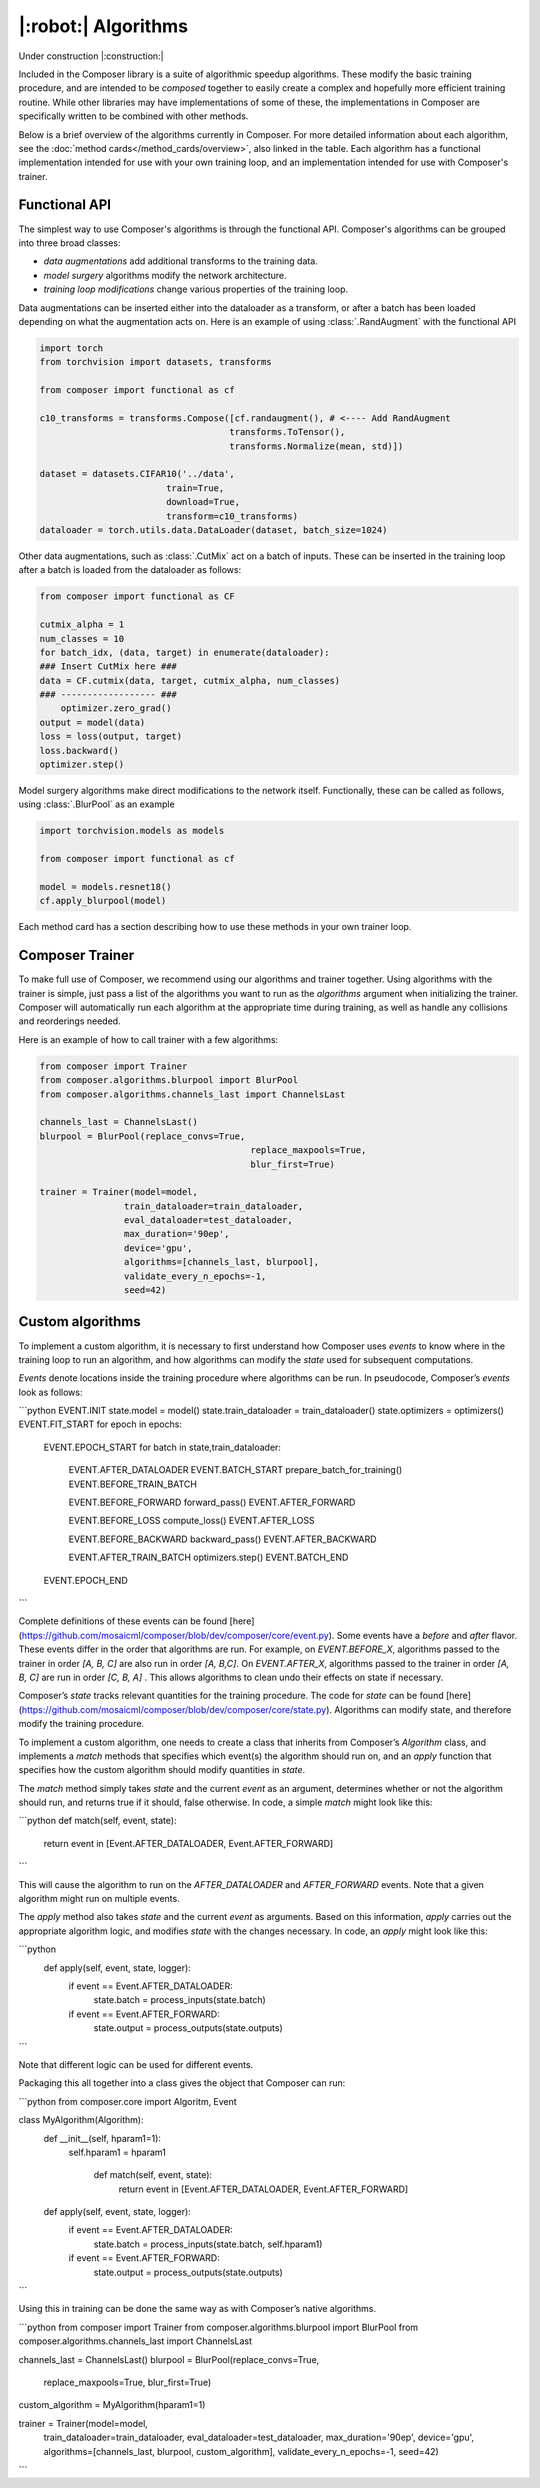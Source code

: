 |:robot:| Algorithms
====================

Under construction |:construction:|

Included in the Composer library is a suite of algorithmic speedup algorithms.
These modify the basic training procedure, and are intended to be *composed*
together to easily create a complex and hopefully more efficient training routine.
While other libraries may have implementations of some of these, the implementations
in Composer are specifically written to be combined with other methods.

Below is a brief overview of the algorithms currently in Composer.
For more detailed information about each algorithm, see the :doc:`method cards</method_cards/overview>`,
also linked in the table. Each algorithm has a functional implementation intended
for use with your own training loop, and an implementation intended for use with
Composer's trainer.

.. csv-table::
    :header: "Name" , "tldr", "functional"
    :delim: |
    :widths: 30, 40, 30

    {% for name, data in metadata.items() %}
    :doc:`{{ data.class_name }}</method_cards/{{name}}>` | {{ data.tldr }} | ``{{ data.functional }}``
    {% endfor %}

Functional API
--------------

The simplest way to use Composer's algorithms is through the functional API. Composer's
algorithms can be grouped into three broad classes:

- `data augmentations` add additional transforms to the training data.
- `model surgery` algorithms modify the network architecture.
- `training loop modifications` change various properties of the training loop.

Data augmentations can be inserted either into the dataloader as a transform, or after a
batch has been loaded depending on what the augmentation acts on. Here is an example of using
:class:`.RandAugment` with the functional API

.. code-block:: python

    import torch
    from torchvision import datasets, transforms

    from composer import functional as cf

    c10_transforms = transforms.Compose([cf.randaugment(), # <---- Add RandAugment
                                        transforms.ToTensor(),
                                        transforms.Normalize(mean, std)])

    dataset = datasets.CIFAR10('../data',
                            train=True,
                            download=True,
                            transform=c10_transforms)
    dataloader = torch.utils.data.DataLoader(dataset, batch_size=1024)

Other data augmentations, such as :class:`.CutMix` act on a batch of inputs. These can be
inserted in the training loop after a batch is loaded from the dataloader as follows:

.. code-block:: python

    from composer import functional as CF

    cutmix_alpha = 1
    num_classes = 10
    for batch_idx, (data, target) in enumerate(dataloader):
    ### Insert CutMix here ###
    data = CF.cutmix(data, target, cutmix_alpha, num_classes)
    ### ------------------ ###
        optimizer.zero_grad()
    output = model(data)
    loss = loss(output, target)
    loss.backward()
    optimizer.step()

Model surgery algorithms make direct modifications to the network itself. Functionally,
these can be called as follows, using :class:`.BlurPool` as an example

.. code-block:: python

    import torchvision.models as models

    from composer import functional as cf

    model = models.resnet18()
    cf.apply_blurpool(model)

Each method card has a section describing how to use these methods in your own trainer loop.

Composer Trainer
----------------

To make full use of Composer, we recommend using our algorithms and trainer together.
Using algorithms with the trainer is simple, just pass a list of the algorithms you want to run
as the `algorithms` argument when initializing the trainer.
Composer will automatically run each algorithm at the appropriate time during training,
as well as handle any collisions and reorderings needed.

Here is an example of how to call trainer with a few algorithms:

.. code-block:: python

    from composer import Trainer
    from composer.algorithms.blurpool import BlurPool
    from composer.algorithms.channels_last import ChannelsLast

    channels_last = ChannelsLast()
    blurpool = BlurPool(replace_convs=True,
                                            replace_maxpools=True,
                                            blur_first=True)

    trainer = Trainer(model=model,
                    train_dataloader=train_dataloader,
                    eval_dataloader=test_dataloader,
                    max_duration='90ep',
                    device='gpu',
                    algorithms=[channels_last, blurpool],
                    validate_every_n_epochs=-1,
                    seed=42)

Custom algorithms
-----------------

To implement a custom algorithm, it is necessary to first understand how Composer uses `events` to
know where in the training loop to run an algorithm, and how algorithms can modify the `state` used for
subsequent computations.

`Events` denote locations inside the training procedure where algorithms can be run. In pseudocode,
Composer’s `events` look as follows:

```python
EVENT.INIT
state.model = model()
state.train_dataloader = train_dataloader()
state.optimizers = optimizers()
EVENT.FIT_START
for epoch in epochs:
	EVENT.EPOCH_START
	for batch in state,train_dataloader:
		EVENT.AFTER_DATALOADER
		EVENT.BATCH_START
		prepare_batch_for_training()
		EVENT.BEFORE_TRAIN_BATCH

		EVENT.BEFORE_FORWARD
		forward_pass()
		EVENT.AFTER_FORWARD

		EVENT.BEFORE_LOSS
		compute_loss()
		EVENT.AFTER_LOSS

		EVENT.BEFORE_BACKWARD
		backward_pass()
		EVENT.AFTER_BACKWARD

		EVENT.AFTER_TRAIN_BATCH
		optimizers.step()
		EVENT.BATCH_END
	EVENT.EPOCH_END
```

Complete definitions of these events can be found [here](https://github.com/mosaicml/composer/blob/dev/composer/core/event.py). Some events have a `before` and `after` flavor. These events differ in the order that algorithms are run. For example, on `EVENT.BEFORE_X`, algorithms passed to the trainer in order `[A, B, C]` are also run in order `[A, B,C]`. On `EVENT.AFTER_X`, algorithms passed to the trainer in order `[A, B, C]` are run in order `[C, B, A]` . This allows algorithms to clean undo their effects on state if necessary.

Composer’s `state` tracks relevant quantities for the training procedure. The code for `state` can be found [here](https://github.com/mosaicml/composer/blob/dev/composer/core/state.py).  Algorithms can modify state, and therefore modify the training procedure.

To implement a custom algorithm, one needs to create a class that inherits from Composer’s `Algorithm` class, and implements a `match` methods that specifies which event(s) the algorithm should run on, and an `apply` function that specifies how the custom algorithm should modify quantities in `state`.

The `match` method simply takes `state` and the current `event` as an argument, determines whether or not the algorithm should run, and returns true if it should, false otherwise. In code, a simple  `match` might look like this:

```python
def match(self, event, state):
  return event in [Event.AFTER_DATALOADER, Event.AFTER_FORWARD]
```

This will cause the algorithm to run on the `AFTER_DATALOADER` and `AFTER_FORWARD` events. Note that a given algorithm might run on multiple events.

The `apply` method also takes `state` and the current `event` as arguments. Based on this information, `apply` carries out the appropriate algorithm logic, and modifies `state` with the changes necessary. In code, an `apply` might look like this:

```python
  def apply(self, event, state, logger):
		if event == Event.AFTER_DATALOADER:
			state.batch = process_inputs(state.batch)
		if event == Event.AFTER_FORWARD:
			state.output = process_outputs(state.outputs)
```

Note that different logic can be used for different events.

Packaging this all together into a class gives the object that Composer can run:

```python
from composer.core import Algoritm, Event

class MyAlgorithm(Algorithm):
  def __init__(self, hparam1=1):
    self.hparam1 = hparam1

	def match(self, event, state):
	  return event in [Event.AFTER_DATALOADER, Event.AFTER_FORWARD]

  def apply(self, event, state, logger):
		if event == Event.AFTER_DATALOADER:
			state.batch = process_inputs(state.batch, self.hparam1)
		if event == Event.AFTER_FORWARD:
			state.output = process_outputs(state.outputs)
```

Using this in training can be done the same way as with Composer’s native algorithms.

```python
from composer import Trainer
from composer.algorithms.blurpool import BlurPool
from composer.algorithms.channels_last import ChannelsLast

channels_last = ChannelsLast()
blurpool = BlurPool(replace_convs=True,
										replace_maxpools=True,
										blur_first=True)
custom_algorithm = MyAlgorithm(hparam1=1)

trainer = Trainer(model=model,
                  train_dataloader=train_dataloader,
                  eval_dataloader=test_dataloader,
                  max_duration='90ep',
                  device='gpu',
                  algorithms=[channels_last, blurpool, custom_algorithm],
                  validate_every_n_epochs=-1,
                  seed=42)
```